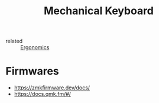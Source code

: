 :PROPERTIES:
:ID:       1a5b4369-c062-40d4-900d-0b12424e6b2f
:END:
#+title: Mechanical Keyboard
- related :: [[id:c82f8b8c-237d-4371-b922-2f80cb7aa6e1][Ergonomics]]

* Firmwares
- https://zmkfirmware.dev/docs/
- https://docs.qmk.fm/#/
